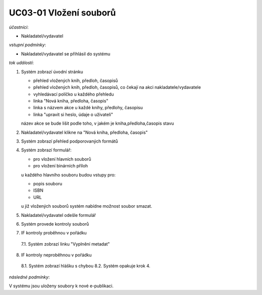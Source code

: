 UC03-01 Vložení souborů
~~~~~~~~~~~~~~~~~~~~~~~

*účastníci*:

- Nakladatel/vydavatel

*vstupní podmínky*:

- Nakladatel/vydavatel se přihlásil do systému

*tok událostí*:

1. Systém zobrazí úvodní stránku
   
   - přehled vložených knih, předloh, časopisů
   - přehled vložených knih, předloh, časopisů, co čekají na akci nakladatele/vydavatele
   - vyhledávací políčko u každého přehledu
   - linka "Nová kniha, předloha, časopis"
   - linka s názvem akce u každé knihy, předlohy, časopisu 
   - linka "upravit si heslo, údaje o uživateli"
   
   název akce se bude lišit podle toho, v jakém je kniha,předloha,časopis stavu

2. Nakladatel/vydavatel klikne na "Nová kniha, předloha, časopis"
3. Systém zobrazí přehled podporovaných formátů
4. Systém zobrazí formulář:
   
   - pro vložení hlavních souborů
   - pro vložení binárních příloh

   u každého hlavního souboru budou vstupy pro:

   - popis souboru
   - ISBN
   - URL

   u již vložených souborů systém nabídne možnost soubor smazat.

5. Nakladatel/vydavatel odešle formulář
6. Systém provede kontroly souborů
7. IF kontroly proběhnou v pořádku
  
  7.1. Systém zobrazí linku "Vyplnění metadat"

8. IF kontroly neproběhnou v pořádku

  8.1. Systém zobrazí hlášku s chybou
  8.2. Systém opakuje krok 4.

*následné podmínky*:

V systému jsou uloženy soubory k nové e-publikaci.
